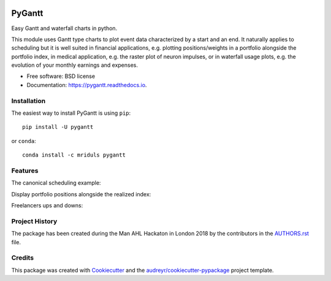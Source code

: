 .. image:: https://img.shields.io/pypi/v/pygantt.svg
        :target: https://pypi.python.org/pypi/pygantt

.. image:: https://img.shields.io/travis/PyGantt/PyGantt.svg
        :target: https://travis-ci.com/PyGantt/PyGantt

.. image:: https://readthedocs.org/projects/pygantt/badge/?version=latest
        :target: https://pygantt.readthedocs.io/en/latest/?badge=latest
        :alt: Documentation Status

=======
PyGantt
=======

Easy Gantt and waterfall charts in python.

This module uses Gantt type charts to plot event data characterized by a start and an end. 
It naturally applies to scheduling but it is well suited in financial applications, e.g. plotting positions/weights in a portfolio alongside the portfolio index, in medical application, e.g. the raster plot of neuron impulses, or in waterfall usage plots, e.g. the evolution of your monthly earnings and expenses.

* Free software: BSD license
* Documentation: https://pygantt.readthedocs.io.

Installation
--------
The easiest way to install PyGantt is using ``pip``::

    pip install -U pygantt

or ``conda``::

    conda install -c mriduls pygantt


Features
--------

The canonical scheduling example:

.. image:: https://github.com/PyGantt/PyGantt/blob/master/images/concert.png


Display portfolio positions alongside the realized index:

.. image:: https://github.com/PyGantt/PyGantt/blob/master/images/strategy.png


Freelancers ups and downs:

.. image:: https://github.com/PyGantt/PyGantt/blob/master/images/freelancer.png

Project History
---------------
The package has been created during the Man AHL Hackaton in London 2018 by the contributors in the  `AUTHORS.rst <AUTHORS.rst>`_ file.


Credits
-------

This package was created with Cookiecutter_ and the `audreyr/cookiecutter-pypackage`_ project template.

.. _Cookiecutter: https://github.com/audreyr/cookiecutter
.. _`audreyr/cookiecutter-pypackage`: https://github.com/audreyr/cookiecutter-pypackage
